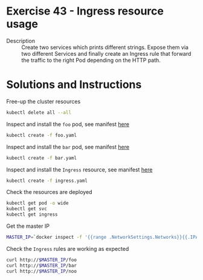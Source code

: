 * Exercise 43 - Ingress resource usage
  - Description :: Create two services which prints different
    strings. Expose them via two different Services and finally create
    an Ingress rule that forward the traffic to the right Pod
    depending on the HTTP path.
* Solutions and Instructions
  Free-up the cluster resources
  #+BEGIN_SRC sh
  kubectl delete all --all
  #+END_SRC

  Inspect and install the =foo= pod, see manifest [[file:foo.yaml][here]]
  #+BEGIN_SRC sh
  kubectl create -f foo.yaml
  #+END_SRC

  Inspect and install the =bar= pod, see manifest [[file:bar.yaml][here]]
  #+BEGIN_SRC sh
  kubectl create -f bar.yaml
  #+END_SRC

  Inspect and install the =Ingress= resource, see manifest [[file:ingress.yaml][here]]
  #+BEGIN_SRC sh
  kubectl create -f ingress.yaml
  #+END_SRC

  Check the resources are deployed
  #+BEGIN_SRC sh
  kubectl get pod -o wide
  kubectl get svc
  kubectl get ingress
  #+END_SRC

  Get the master IP
  #+BEGIN_SRC sh
  MASTER_IP=`docker inspect -f '{{range .NetworkSettings.Networks}}{{.IPAddress}}{{end}}' $USER-control-plane`
  #+END_SRC

  Check the =Ingress= rules are working as expected
  #+BEGIN_SRC sh
  curl http://$MASTER_IP/foo
  curl http://$MASTER_IP/bar
  curl http://$MASTER_IP/noo
  #+END_SRC
